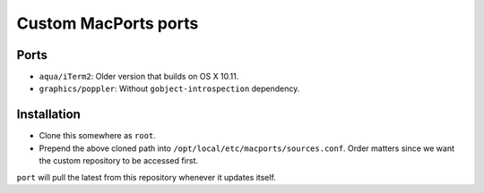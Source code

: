 =====================
Custom MacPorts ports
=====================


Ports
=====

- ``aqua/iTerm2``: Older version that builds on OS X 10.11.
- ``graphics/poppler``: Without ``gobject-introspection`` dependency.


Installation
============

- Clone this somewhere as ``root``.
- Prepend the above cloned path into ``/opt/local/etc/macports/sources.conf``.
  Order matters since we want the custom repository to be accessed first.

``port`` will pull the latest from this repository whenever it updates itself.
